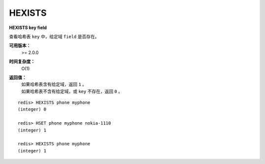 .. _hexists:

HEXISTS
========

**HEXISTS key field**

查看哈希表 ``key`` 中，给定域 ``field`` 是否存在。

**可用版本：**
    >= 2.0.0

**时间复杂度：**
    O(1)

**返回值：**
    | 如果哈希表含有给定域，返回 ``1`` 。
    | 如果哈希表不含有给定域，或 ``key`` 不存在，返回 ``0`` 。

::

    redis> HEXISTS phone myphone
    (integer) 0

    redis> HSET phone myphone nokia-1110
    (integer) 1

    redis> HEXISTS phone myphone
    (integer) 1
